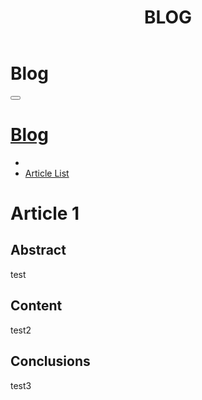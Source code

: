 #+OPTIONS: html-postamble:auto toc:nil num:nil
#+OPTIONS: html-preamble:nil html-postamble:nil html-scripts:t html-style:nil
#+TITLE: BLOG
#+DESCRIPTION: Blog
#+KEYWORDS: Blog
#+HTML_HEAD_EXTRA: <link rel="shortcut icon" href="images/favicon.ico" type="image/x-icon">
#+HTML_HEAD_EXTRA: <link rel="icon" href="images/favicon.ico" type="image/x-icon">
#+HTML_HEAD_EXTRA:  <link rel="stylesheet" href="https://cdnjs.cloudflare.com/ajax/libs/font-awesome/5.13.0/css/all.min.css">
#+HTML_HEAD_EXTRA:  <link href="https://fonts.googleapis.com/css?family=Montserrat" rel="stylesheet" type="text/css">
#+HTML_HEAD_EXTRA:  <link href="https://fonts.googleapis.com/css?family=Lato" rel="stylesheet" type="text/css">
#+HTML_HEAD_EXTRA:  <script src="https://ajax.googleapis.com/ajax/libs/jquery/3.5.1/jquery.min.js"></script>
#+HTML_HEAD_EXTRA:  <link rel="stylesheet" href="../css/main.css">
#+HTML_HEAD_EXTRA:  <link rel="stylesheet" href="../css/blog.css">

* Blog
  :PROPERTIES:
  :HTML_CONTAINER_CLASS: text-center navbar navbar-inverse navbar-fixed-top
  :CUSTOM_ID: navbar
  :END:

#+BEGIN_EXPORT html
<button type="button" class="navbar-toggle" data-toggle="collapse" data-target="#collapsableNavbar">
  <span class="icon-bar"></span>
  <span class="icon-bar"></span>
  <span class="icon-bar"></span>
</button>
<a title="Home" href="../blog.html"><h1 id="navbarTitle" class="navbar-text">Blog</h1></a>
<div class="collapse navbar-collapse" id="collapsableNavbar">
  <ul class="nav navbar-nav">
    <li><a title="Home" href="../index.html"><i class="fas fa-home fa-3x" aria-hidden="true"></i></a></li>
    <li><a title="Article List" href="#" class="navbar-text h3">Article List</a></li>
  </ul>
</div>
#+END_EXPORT


* Article 1
  :PROPERTIES: 
  :CUSTOM_ID: Article
  :END:
** Abstract
  :PROPERTIES: 
  :CUSTOM_ID: ArticleAbstract
  :END:
test

** Content
  :PROPERTIES: 
  :CUSTOM_ID: ArticleContent
  :END:
   test2

** Conclusions
  :PROPERTIES: 
  :CUSTOM_ID: ArticleConclusions
  :END:
test3
